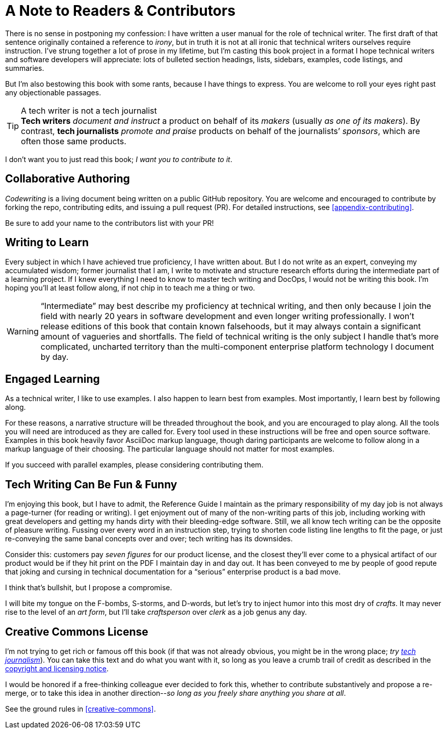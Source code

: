 = A Note to Readers & Contributors

There is no sense in postponing my confession: I have written a user manual for the role of technical writer.
The first draft of that sentence originally contained a reference to _irony_, but in truth it is not at all ironic that technical writers ourselves require instruction.
I’ve strung together a lot of prose in my lifetime, but I’m casting this book project in a format I hope technical writers and software developers will appreciate:
lots of bulleted section headings, lists, sidebars, examples, code listings, and summaries.

But I'm also bestowing this book with some rants, because I have things to express.
You are welcome to roll your eyes right past any objectionable passages.

[[tech-writer-journalist]]
[TIP]
.A tech writer is not a tech journalist
*Tech writers* _document and instruct_ a product on behalf of its _makers_ (usually _as one of its makers_).
By contrast, *tech journalists* _promote and praise_ products on behalf of the journalists’ _sponsors_, which are often those same products.

I don’t want you to just read this book; _I want you to contribute to it_.

== Collaborative Authoring

_Codewriting_ is a living document being written on a public GitHub repository.
You are welcome and encouraged to contribute by forking the repo, contributing edits, and issuing a pull request (PR).
For detailed instructions, see <<appendix-contributing>>.

Be sure to add your name to the contributors list with your PR!

== Writing to Learn

Every subject in which I have achieved true proficiency, I have written about.
But I do not write as an expert, conveying my accumulated wisdom;
former journalist that I am, I write to motivate and structure research efforts during the intermediate part of a learning project.
If I knew everything I need to know to master tech writing and DocOps, I would not be writing this book.
I’m hoping you’ll at least follow along, if not chip in to teach me a thing or two.

[WARNING]
“Intermediate” may best describe my proficiency at technical writing, and then only because I join the field with nearly 20 years in software development and even longer writing professionally.
I won’t release editions of this book that contain known falsehoods, but it may always contain a significant amount of vagueries and shortfalls.
The field of technical writing is the only subject I handle that's more complicated, uncharted territory than the multi-component enterprise platform technology I document by day.

== Engaged Learning

As a technical writer, I like to use examples.
I also happen to learn best from examples.
Most importantly, I learn best by following along.

For these reasons, a narrative structure will be threaded throughout the book, and you are encouraged to play along.
All the tools you will need are introduced as they are called for.
Every tool used in these instructions will be free and open source software.
Examples in this book heavily favor AsciiDoc markup language, though daring participants are welcome to follow along in a markup language of their choosing.
The particular language should not matter for most examples.

If you succeed with parallel examples, please considering contributing them.

== Tech Writing Can Be Fun & Funny

I’m enjoying this book, but I have to admit, the Reference Guide I maintain as the primary responsibility of my day job is not always a page-turner (for reading or writing).
I get enjoyment out of many of the non-writing parts of this job, including working with great developers and getting my hands dirty with their bleeding-edge software.
Still, we all know tech writing can be the opposite of pleasure writing.
Fussing over every word in an instruction step, trying to shorten code listing line lengths to fit the page, or just re-conveying the same banal concepts over and over; tech writing has its downsides.

Consider this: customers pay _seven figures_ for our product license, and the closest they'll ever come to a physical artifact of our product would be if they hit print on the PDF I maintain day in and day out.
It has been conveyed to me by people of good repute that joking and cursing in technical documentation for a “serious” enterprise product is a bad move.

I think that's bullshit, but I propose a compromise.

I will bite my tongue on the F-bombs, S-storms, and D-words, but let’s try to inject humor into this most dry of _crafts_.
It may never rise to the level of an _art form_, but I’ll take _craftsperson_ over _clerk_ as a job genus any day.

== Creative Commons License

I’m not trying to get rich or famous off this book (if that was not already obvious, you might be in the wrong place; _try <<tech-writer-journalist,tech journalism>>_).
You can take this text and do what you want with it, so long as you leave a crumb trail of credit as described in the <<creative-commons,copyright and licensing notice>>.

I would be honored if a free-thinking colleague ever decided to fork this, whether to contribute substantively and propose a re-merge, or to take this idea in another direction--_so long as you freely share anything you share at all_.

See the ground rules in <<creative-commons>>.
